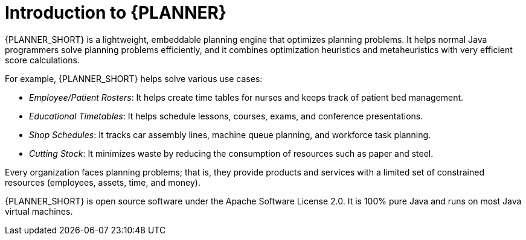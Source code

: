 [id='optimizer-about-optimizer-con_{context}']
= Introduction to {PLANNER}

{PLANNER_SHORT} is a lightweight, embeddable planning engine that optimizes planning problems.
It helps normal Java programmers solve planning problems efficiently, and it combines optimization heuristics and metaheuristics with very efficient score calculations.

For example, {PLANNER_SHORT} helps solve various use cases:

* _Employee/Patient Rosters_: It helps create time tables for nurses and keeps track of patient bed management.
* _Educational Timetables_: It helps schedule lessons, courses, exams, and conference presentations.
* _Shop Schedules_: It tracks car assembly lines, machine queue planning, and workforce task planning.
* _Cutting Stock_: It minimizes waste by reducing the consumption of resources such as paper and steel.


Every organization faces planning problems; that is, they provide products and services with a limited set of constrained resources (employees, assets, time, and money).

{PLANNER_SHORT} is open source software under the Apache Software License 2.0.
It is 100% pure Java and runs on most Java virtual machines.
